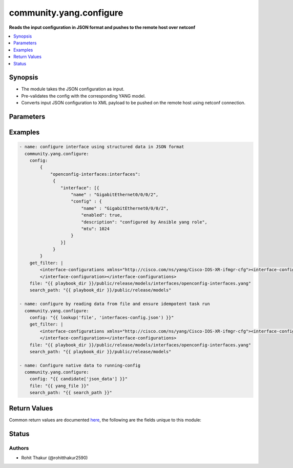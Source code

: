 .. _community.yang.configure_module:


************************
community.yang.configure
************************

**Reads the input configuration in JSON format and pushes to the remote host over netconf**



.. contents::
   :local:
   :depth: 1


Synopsis
--------
- The module takes the JSON configuration as input.
- Pre-validates the config with the corresponding YANG model.
- Converts input JSON configuration to XML payload to be pushed on the remote host using netconf connection.




Parameters
----------

.. raw:: html

    <table  border=0 cellpadding=0 class="documentation-table">
        <tr>
            <th colspan="1">Parameter</th>
            <th>Choices/<font color="blue">Defaults</font></th>
            <th width="100%">Comments</th>
        </tr>
            <tr>
                <td colspan="1">
                    <div class="ansibleOptionAnchor" id="parameter-"></div>
                    <b>config</b>
                    <a class="ansibleOptionLink" href="#parameter-" title="Permalink to this option"></a>
                    <div style="font-size: small">
                        <span style="color: purple">dictionary</span>
                         / <span style="color: red">required</span>
                    </div>
                </td>
                <td>
                </td>
                <td>
                        <div>The running-configuration to be pushed onto the device in JSON format (as per RFC 7951).</div>
                </td>
            </tr>
            <tr>
                <td colspan="1">
                    <div class="ansibleOptionAnchor" id="parameter-"></div>
                    <b>file</b>
                    <a class="ansibleOptionLink" href="#parameter-" title="Permalink to this option"></a>
                    <div style="font-size: small">
                        <span style="color: purple">path</span>
                         / <span style="color: red">required</span>
                    </div>
                </td>
                <td>
                </td>
                <td>
                        <div>The file path of the YANG model that corresponds to the configuration fetch from the remote host. This options accepts wildcard (*) as well for the filename in case the configuration requires to parse multiple yang file. For example &quot;openconfig/public/tree/master/release/models/interfaces/*.yang&quot;</div>
                </td>
            </tr>
            <tr>
                <td colspan="1">
                    <div class="ansibleOptionAnchor" id="parameter-"></div>
                    <b>get_filter</b>
                    <a class="ansibleOptionLink" href="#parameter-" title="Permalink to this option"></a>
                    <div style="font-size: small">
                        <span style="color: purple">string</span>
                    </div>
                </td>
                <td>
                </td>
                <td>
                        <div>The filter in xml string format to fetch a subset of the running-configuration for the YANG model given in <code>file</code> option. If this option is provided it will compare the current running-configuration on the device with what is provided in the <code>config</code> option and push to <code>config</code> value to device only if it is different to ensure idempotent task run.</div>
                </td>
            </tr>
            <tr>
                <td colspan="1">
                    <div class="ansibleOptionAnchor" id="parameter-"></div>
                    <b>search_path</b>
                    <a class="ansibleOptionLink" href="#parameter-" title="Permalink to this option"></a>
                    <div style="font-size: small">
                        <span style="color: purple">path</span>
                    </div>
                </td>
                <td>
                        <b>Default:</b><br/><div style="color: blue">"~/.ansible/yang/spec"</div>
                </td>
                <td>
                        <div>is a colon <code>:</code> separated list of directories to search for imported yang modules in the yang file mentioned in <code>path</code> option. If the value is not given it will search in the default directory path.</div>
                </td>
            </tr>
    </table>
    <br/>




Examples
--------

.. code-block:: yaml+jinja

    - name: configure interface using structured data in JSON format
      community.yang.configure:
        config:
            {
                "openconfig-interfaces:interfaces":
                 {
                    "interface": [{
                        "name" : "GigabitEthernet0/0/0/2",
                        "config" : {
                            "name" : "GigabitEthernet0/0/0/2",
                            "enabled": true,
                            "description": "configured by Ansible yang role",
                            "mtu": 1024
                        }
                    }]
                 }
            }
        get_filter: |
            <interface-configurations xmlns="http://cisco.com/ns/yang/Cisco-IOS-XR-ifmgr-cfg"><interface-configuration>
            </interface-configuration></interface-configurations>
        file: "{{ playbook_dir }}/public/release/models/interfaces/openconfig-interfaces.yang"
        search_path: "{{ playbook_dir }}/public/release/models"

    - name: configure by reading data from file and ensure idempotent task run
      community.yang.configure:
        config: "{{ lookup('file', 'interfaces-config.json') }}"
        get_filter: |
            <interface-configurations xmlns="http://cisco.com/ns/yang/Cisco-IOS-XR-ifmgr-cfg"><interface-configuration>
            </interface-configuration></interface-configurations>
        file: "{{ playbook_dir }}/public/release/models/interfaces/openconfig-interfaces.yang"
        search_path: "{{ playbook_dir }}/public/release/models"

    - name: Configure native data to running-config
      community.yang.configure:
        config: "{{ candidate['json_data'] }}"
        file: "{{ yang_file }}"
        search_path: "{{ search_path }}"



Return Values
-------------
Common return values are documented `here <https://docs.ansible.com/ansible/latest/reference_appendices/common_return_values.html#common-return-values>`_, the following are the fields unique to this module:

.. raw:: html

    <table border=0 cellpadding=0 class="documentation-table">
        <tr>
            <th colspan="1">Key</th>
            <th>Returned</th>
            <th width="100%">Description</th>
        </tr>
            <tr>
                <td colspan="1">
                    <div class="ansibleOptionAnchor" id="return-"></div>
                    <b>diff</b>
                    <a class="ansibleOptionLink" href="#return-" title="Permalink to this return value"></a>
                    <div style="font-size: small">
                      <span style="color: purple">dictionary</span>
                    </div>
                </td>
                <td>when diff is enabled</td>
                <td>
                            <div>If --diff option in enabled while running, the before and after configuration change are returned as part of before and after key.</div>
                    <br/>
                        <div style="font-size: smaller"><b>Sample:</b></div>
                        <div style="font-size: smaller; color: blue; word-wrap: break-word; word-break: break-all;">{&#x27;after&#x27;: &#x27;&lt;rpc-reply&gt; &lt;data&gt; &lt;configuration&gt; &lt;version&gt;17.3R1.10&lt;/version&gt;...&lt;--snip--&gt;&#x27;, &#x27;before&#x27;: &#x27;&lt;rpc-reply&gt; &lt;data&gt; &lt;configuration&gt; &lt;version&gt;17.3R1.10&lt;/version&gt;...&lt;--snip--&gt;&#x27;}</div>
                </td>
            </tr>
    </table>
    <br/><br/>


Status
------


Authors
~~~~~~~

- Rohit Thakur (@rohitthakur2590)

